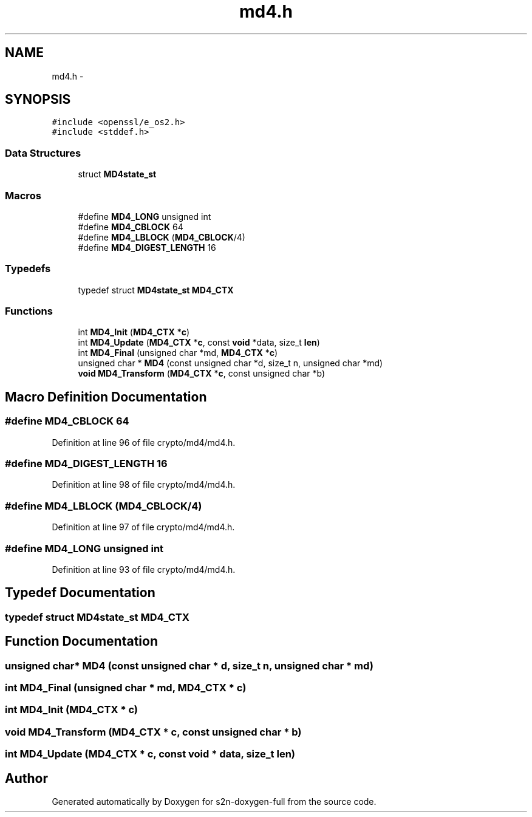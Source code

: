 .TH "md4.h" 3 "Fri Aug 12 2016" "s2n-doxygen-full" \" -*- nroff -*-
.ad l
.nh
.SH NAME
md4.h \- 
.SH SYNOPSIS
.br
.PP
\fC#include <openssl/e_os2\&.h>\fP
.br
\fC#include <stddef\&.h>\fP
.br

.SS "Data Structures"

.in +1c
.ti -1c
.RI "struct \fBMD4state_st\fP"
.br
.in -1c
.SS "Macros"

.in +1c
.ti -1c
.RI "#define \fBMD4_LONG\fP   unsigned int"
.br
.ti -1c
.RI "#define \fBMD4_CBLOCK\fP   64"
.br
.ti -1c
.RI "#define \fBMD4_LBLOCK\fP   (\fBMD4_CBLOCK\fP/4)"
.br
.ti -1c
.RI "#define \fBMD4_DIGEST_LENGTH\fP   16"
.br
.in -1c
.SS "Typedefs"

.in +1c
.ti -1c
.RI "typedef struct \fBMD4state_st\fP \fBMD4_CTX\fP"
.br
.in -1c
.SS "Functions"

.in +1c
.ti -1c
.RI "int \fBMD4_Init\fP (\fBMD4_CTX\fP *\fBc\fP)"
.br
.ti -1c
.RI "int \fBMD4_Update\fP (\fBMD4_CTX\fP *\fBc\fP, const \fBvoid\fP *data, size_t \fBlen\fP)"
.br
.ti -1c
.RI "int \fBMD4_Final\fP (unsigned char *md, \fBMD4_CTX\fP *\fBc\fP)"
.br
.ti -1c
.RI "unsigned char * \fBMD4\fP (const unsigned char *d, size_t n, unsigned char *md)"
.br
.ti -1c
.RI "\fBvoid\fP \fBMD4_Transform\fP (\fBMD4_CTX\fP *\fBc\fP, const unsigned char *b)"
.br
.in -1c
.SH "Macro Definition Documentation"
.PP 
.SS "#define MD4_CBLOCK   64"

.PP
Definition at line 96 of file crypto/md4/md4\&.h\&.
.SS "#define MD4_DIGEST_LENGTH   16"

.PP
Definition at line 98 of file crypto/md4/md4\&.h\&.
.SS "#define MD4_LBLOCK   (\fBMD4_CBLOCK\fP/4)"

.PP
Definition at line 97 of file crypto/md4/md4\&.h\&.
.SS "#define MD4_LONG   unsigned int"

.PP
Definition at line 93 of file crypto/md4/md4\&.h\&.
.SH "Typedef Documentation"
.PP 
.SS "typedef struct \fBMD4state_st\fP  \fBMD4_CTX\fP"

.SH "Function Documentation"
.PP 
.SS "unsigned char* MD4 (const unsigned char * d, size_t n, unsigned char * md)"

.SS "int MD4_Final (unsigned char * md, \fBMD4_CTX\fP * c)"

.SS "int MD4_Init (\fBMD4_CTX\fP * c)"

.SS "\fBvoid\fP MD4_Transform (\fBMD4_CTX\fP * c, const unsigned char * b)"

.SS "int MD4_Update (\fBMD4_CTX\fP * c, const \fBvoid\fP * data, size_t len)"

.SH "Author"
.PP 
Generated automatically by Doxygen for s2n-doxygen-full from the source code\&.
